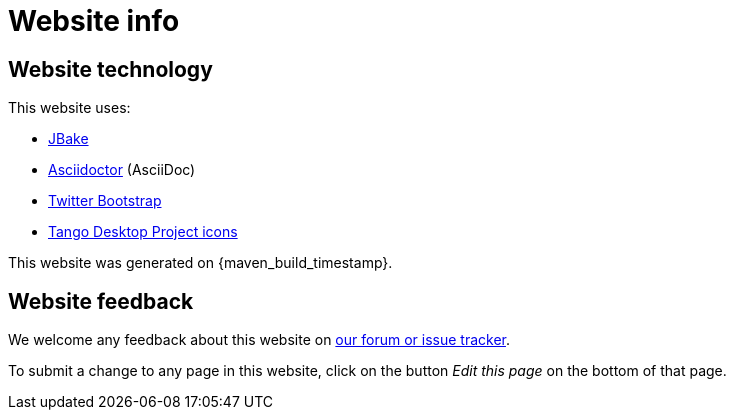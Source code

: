 = Website info
:jbake-type: normalBase
:jbake-description: Website technology and feedback
:jbake-priority: 0.1
:page-interpolate: true
:showtitle:

== Website technology

This website uses:

* https://jbake.org/[JBake]

* http://asciidoctor.org[Asciidoctor] (AsciiDoc)

* https://twitter.github.com/bootstrap/[Twitter Bootstrap]

* http://tango.freedesktop.org/[Tango Desktop Project icons]

This website was generated on {maven_build_timestamp}.
// TODO https://github.com/jbake-org/jbake/issues/694
//This website was generated on {published_date}.

== Website feedback

We welcome any feedback about this website on link:../community/getHelp.html[our forum or issue tracker].

To submit a change to any page in this website, click on the button _Edit this page_ on the bottom of that page.
